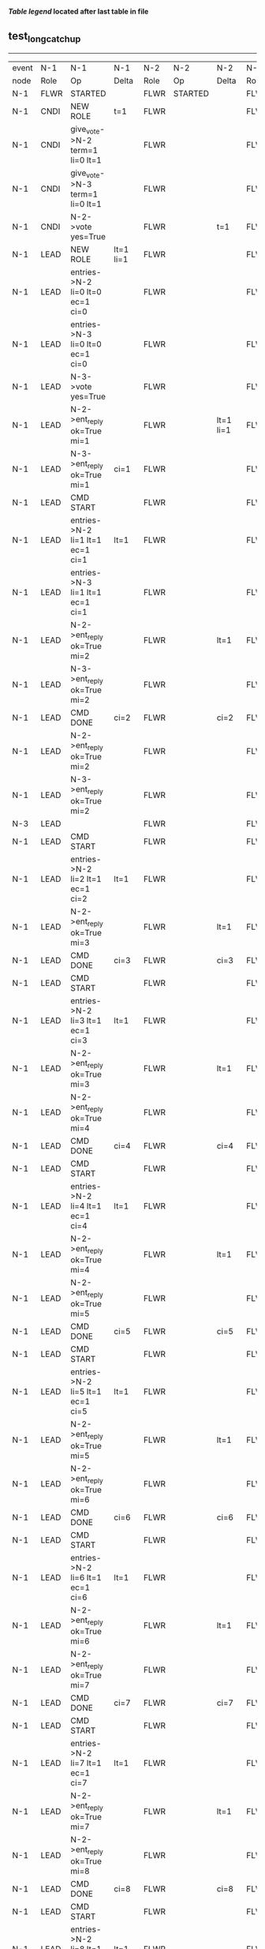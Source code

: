 
 *[[condensed Trace Table Legend][Table legend]] located after last table in file*

** test_long_catchup
-----------------------------------------------------------------------------------------------------------------------------------
| event | N-1   | N-1                                 | N-1       | N-2   | N-2      | N-2       | N-3   | N-3       | N-3        |
| node  | Role  | Op                                  | Delta     | Role  | Op       | Delta     | Role  | Op        | Delta      |
|  N-1  | FLWR  | STARTED                             |           | FLWR  | STARTED  |           | FLWR  | STARTED   |            |
|  N-1  | CNDI  | NEW ROLE                            | t=1       | FLWR  |          |           | FLWR  |           |            |
|  N-1  | CNDI  | give_vote->N-2 term=1 li=0 lt=1     |           | FLWR  |          |           | FLWR  |           |            |
|  N-1  | CNDI  | give_vote->N-3 term=1 li=0 lt=1     |           | FLWR  |          |           | FLWR  |           |            |
|  N-1  | CNDI  | N-2->vote  yes=True                 |           | FLWR  |          | t=1       | FLWR  |           | t=1        |
|  N-1  | LEAD  | NEW ROLE                            | lt=1 li=1 | FLWR  |          |           | FLWR  |           |            |
|  N-1  | LEAD  | entries->N-2 li=0 lt=0 ec=1 ci=0    |           | FLWR  |          |           | FLWR  |           |            |
|  N-1  | LEAD  | entries->N-3 li=0 lt=0 ec=1 ci=0    |           | FLWR  |          |           | FLWR  |           |            |
|  N-1  | LEAD  | N-3->vote  yes=True                 |           | FLWR  |          |           | FLWR  |           |            |
|  N-1  | LEAD  | N-2->ent_reply  ok=True mi=1        |           | FLWR  |          | lt=1 li=1 | FLWR  |           | lt=1 li=1  |
|  N-1  | LEAD  | N-3->ent_reply  ok=True mi=1        | ci=1      | FLWR  |          |           | FLWR  |           |            |
|  N-1  | LEAD  | CMD START                           |           | FLWR  |          |           | FLWR  |           |            |
|  N-1  | LEAD  | entries->N-2 li=1 lt=1 ec=1 ci=1    | lt=1      | FLWR  |          |           | FLWR  |           |            |
|  N-1  | LEAD  | entries->N-3 li=1 lt=1 ec=1 ci=1    |           | FLWR  |          |           | FLWR  |           |            |
|  N-1  | LEAD  | N-2->ent_reply  ok=True mi=2        |           | FLWR  |          | lt=1      | FLWR  |           | lt=1       |
|  N-1  | LEAD  | N-3->ent_reply  ok=True mi=2        |           | FLWR  |          |           | FLWR  |           |            |
|  N-1  | LEAD  | CMD DONE                            | ci=2      | FLWR  |          | ci=2      | FLWR  |           | ci=2       |
|  N-1  | LEAD  | N-2->ent_reply  ok=True mi=2        |           | FLWR  |          |           | FLWR  |           |            |
|  N-1  | LEAD  | N-3->ent_reply  ok=True mi=2        |           | FLWR  |          |           | FLWR  |           |            |
|  N-3  | LEAD  |                                     |           | FLWR  |          |           | FLWR  | NETSPLIT  | n=2        |
|  N-1  | LEAD  | CMD START                           |           | FLWR  |          |           | FLWR  |           | n=2        |
|  N-1  | LEAD  | entries->N-2 li=2 lt=1 ec=1 ci=2    | lt=1      | FLWR  |          |           | FLWR  |           | n=2        |
|  N-1  | LEAD  | N-2->ent_reply  ok=True mi=3        |           | FLWR  |          | lt=1      | FLWR  |           | n=2        |
|  N-1  | LEAD  | CMD DONE                            | ci=3      | FLWR  |          | ci=3      | FLWR  |           | n=2        |
|  N-1  | LEAD  | CMD START                           |           | FLWR  |          |           | FLWR  |           | n=2        |
|  N-1  | LEAD  | entries->N-2 li=3 lt=1 ec=1 ci=3    | lt=1      | FLWR  |          |           | FLWR  |           | n=2        |
|  N-1  | LEAD  | N-2->ent_reply  ok=True mi=3        |           | FLWR  |          | lt=1      | FLWR  |           | n=2        |
|  N-1  | LEAD  | N-2->ent_reply  ok=True mi=4        |           | FLWR  |          |           | FLWR  |           | n=2        |
|  N-1  | LEAD  | CMD DONE                            | ci=4      | FLWR  |          | ci=4      | FLWR  |           | n=2        |
|  N-1  | LEAD  | CMD START                           |           | FLWR  |          |           | FLWR  |           | n=2        |
|  N-1  | LEAD  | entries->N-2 li=4 lt=1 ec=1 ci=4    | lt=1      | FLWR  |          |           | FLWR  |           | n=2        |
|  N-1  | LEAD  | N-2->ent_reply  ok=True mi=4        |           | FLWR  |          | lt=1      | FLWR  |           | n=2        |
|  N-1  | LEAD  | N-2->ent_reply  ok=True mi=5        |           | FLWR  |          |           | FLWR  |           | n=2        |
|  N-1  | LEAD  | CMD DONE                            | ci=5      | FLWR  |          | ci=5      | FLWR  |           | n=2        |
|  N-1  | LEAD  | CMD START                           |           | FLWR  |          |           | FLWR  |           | n=2        |
|  N-1  | LEAD  | entries->N-2 li=5 lt=1 ec=1 ci=5    | lt=1      | FLWR  |          |           | FLWR  |           | n=2        |
|  N-1  | LEAD  | N-2->ent_reply  ok=True mi=5        |           | FLWR  |          | lt=1      | FLWR  |           | n=2        |
|  N-1  | LEAD  | N-2->ent_reply  ok=True mi=6        |           | FLWR  |          |           | FLWR  |           | n=2        |
|  N-1  | LEAD  | CMD DONE                            | ci=6      | FLWR  |          | ci=6      | FLWR  |           | n=2        |
|  N-1  | LEAD  | CMD START                           |           | FLWR  |          |           | FLWR  |           | n=2        |
|  N-1  | LEAD  | entries->N-2 li=6 lt=1 ec=1 ci=6    | lt=1      | FLWR  |          |           | FLWR  |           | n=2        |
|  N-1  | LEAD  | N-2->ent_reply  ok=True mi=6        |           | FLWR  |          | lt=1      | FLWR  |           | n=2        |
|  N-1  | LEAD  | N-2->ent_reply  ok=True mi=7        |           | FLWR  |          |           | FLWR  |           | n=2        |
|  N-1  | LEAD  | CMD DONE                            | ci=7      | FLWR  |          | ci=7      | FLWR  |           | n=2        |
|  N-1  | LEAD  | CMD START                           |           | FLWR  |          |           | FLWR  |           | n=2        |
|  N-1  | LEAD  | entries->N-2 li=7 lt=1 ec=1 ci=7    | lt=1      | FLWR  |          |           | FLWR  |           | n=2        |
|  N-1  | LEAD  | N-2->ent_reply  ok=True mi=7        |           | FLWR  |          | lt=1      | FLWR  |           | n=2        |
|  N-1  | LEAD  | N-2->ent_reply  ok=True mi=8        |           | FLWR  |          |           | FLWR  |           | n=2        |
|  N-1  | LEAD  | CMD DONE                            | ci=8      | FLWR  |          | ci=8      | FLWR  |           | n=2        |
|  N-1  | LEAD  | CMD START                           |           | FLWR  |          |           | FLWR  |           | n=2        |
|  N-1  | LEAD  | entries->N-2 li=8 lt=1 ec=1 ci=8    | lt=1      | FLWR  |          |           | FLWR  |           | n=2        |
|  N-1  | LEAD  | N-2->ent_reply  ok=True mi=8        |           | FLWR  |          | lt=1      | FLWR  |           | n=2        |
|  N-1  | LEAD  | N-2->ent_reply  ok=True mi=9        |           | FLWR  |          |           | FLWR  |           | n=2        |
|  N-1  | LEAD  | CMD DONE                            | ci=9      | FLWR  |          | ci=9      | FLWR  |           | n=2        |
|  N-1  | LEAD  | CMD START                           |           | FLWR  |          |           | FLWR  |           | n=2        |
|  N-1  | LEAD  | entries->N-2 li=9 lt=1 ec=1 ci=9    | lt=1      | FLWR  |          |           | FLWR  |           | n=2        |
|  N-1  | LEAD  | N-2->ent_reply  ok=True mi=9        |           | FLWR  |          | lt=1      | FLWR  |           | n=2        |
|  N-1  | LEAD  | N-2->ent_reply  ok=True mi=10       |           | FLWR  |          |           | FLWR  |           | n=2        |
|  N-1  | LEAD  | CMD DONE                            | ci=10     | FLWR  |          | ci=10     | FLWR  |           | n=2        |
|  N-1  | LEAD  | CMD START                           |           | FLWR  |          |           | FLWR  |           | n=2        |
|  N-1  | LEAD  | entries->N-2 li=10 lt=1 ec=1 ci=10  | lt=1      | FLWR  |          |           | FLWR  |           | n=2        |
|  N-1  | LEAD  | N-2->ent_reply  ok=True mi=10       |           | FLWR  |          | lt=1      | FLWR  |           | n=2        |
|  N-1  | LEAD  | N-2->ent_reply  ok=True mi=11       |           | FLWR  |          |           | FLWR  |           | n=2        |
|  N-1  | LEAD  | CMD DONE                            | ci=11     | FLWR  |          | ci=11     | FLWR  |           | n=2        |
|  N-1  | LEAD  | CMD START                           |           | FLWR  |          |           | FLWR  |           | n=2        |
|  N-1  | LEAD  | entries->N-2 li=11 lt=1 ec=1 ci=11  | lt=1      | FLWR  |          |           | FLWR  |           | n=2        |
|  N-1  | LEAD  | N-2->ent_reply  ok=True mi=11       |           | FLWR  |          | lt=1      | FLWR  |           | n=2        |
|  N-1  | LEAD  | N-2->ent_reply  ok=True mi=12       |           | FLWR  |          |           | FLWR  |           | n=2        |
|  N-1  | LEAD  | CMD DONE                            | ci=12     | FLWR  |          | ci=12     | FLWR  |           | n=2        |
|  N-1  | LEAD  | CMD START                           |           | FLWR  |          |           | FLWR  |           | n=2        |
|  N-1  | LEAD  | entries->N-2 li=12 lt=1 ec=1 ci=12  | lt=1      | FLWR  |          |           | FLWR  |           | n=2        |
|  N-1  | LEAD  | N-2->ent_reply  ok=True mi=12       |           | FLWR  |          | lt=1      | FLWR  |           | n=2        |
|  N-1  | LEAD  | N-2->ent_reply  ok=True mi=13       |           | FLWR  |          |           | FLWR  |           | n=2        |
|  N-1  | LEAD  | CMD DONE                            | ci=13     | FLWR  |          | ci=13     | FLWR  |           | n=2        |
|  N-1  | LEAD  | CMD START                           |           | FLWR  |          |           | FLWR  |           | n=2        |
|  N-1  | LEAD  | entries->N-2 li=13 lt=1 ec=1 ci=13  | lt=1      | FLWR  |          |           | FLWR  |           | n=2        |
|  N-1  | LEAD  | N-2->ent_reply  ok=True mi=13       |           | FLWR  |          | lt=1      | FLWR  |           | n=2        |
|  N-1  | LEAD  | N-2->ent_reply  ok=True mi=14       |           | FLWR  |          |           | FLWR  |           | n=2        |
|  N-1  | LEAD  | CMD DONE                            | ci=14     | FLWR  |          | ci=14     | FLWR  |           | n=2        |
|  N-1  | LEAD  | CMD START                           |           | FLWR  |          |           | FLWR  |           | n=2        |
|  N-1  | LEAD  | entries->N-2 li=14 lt=1 ec=1 ci=14  | lt=1      | FLWR  |          |           | FLWR  |           | n=2        |
|  N-1  | LEAD  | N-2->ent_reply  ok=True mi=14       |           | FLWR  |          | lt=1      | FLWR  |           | n=2        |
|  N-1  | LEAD  | N-2->ent_reply  ok=True mi=15       |           | FLWR  |          |           | FLWR  |           | n=2        |
|  N-1  | LEAD  | CMD DONE                            | ci=15     | FLWR  |          | ci=15     | FLWR  |           | n=2        |
|  N-1  | LEAD  | CMD START                           |           | FLWR  |          |           | FLWR  |           | n=2        |
|  N-1  | LEAD  | entries->N-2 li=15 lt=1 ec=1 ci=15  | lt=1      | FLWR  |          |           | FLWR  |           | n=2        |
|  N-1  | LEAD  | N-2->ent_reply  ok=True mi=15       |           | FLWR  |          | lt=1      | FLWR  |           | n=2        |
|  N-1  | LEAD  | N-2->ent_reply  ok=True mi=16       |           | FLWR  |          |           | FLWR  |           | n=2        |
|  N-1  | LEAD  | CMD DONE                            | ci=16     | FLWR  |          | ci=16     | FLWR  |           | n=2        |
|  N-1  | LEAD  | CMD START                           |           | FLWR  |          |           | FLWR  |           | n=2        |
|  N-1  | LEAD  | entries->N-2 li=16 lt=1 ec=1 ci=16  | lt=1      | FLWR  |          |           | FLWR  |           | n=2        |
|  N-1  | LEAD  | N-2->ent_reply  ok=True mi=16       |           | FLWR  |          | lt=1      | FLWR  |           | n=2        |
|  N-1  | LEAD  | N-2->ent_reply  ok=True mi=17       |           | FLWR  |          |           | FLWR  |           | n=2        |
|  N-1  | LEAD  | CMD DONE                            | ci=17     | FLWR  |          | ci=17     | FLWR  |           | n=2        |
|  N-1  | LEAD  | CMD START                           |           | FLWR  |          |           | FLWR  |           | n=2        |
|  N-1  | LEAD  | entries->N-2 li=17 lt=1 ec=1 ci=17  | lt=1      | FLWR  |          |           | FLWR  |           | n=2        |
|  N-1  | LEAD  | N-2->ent_reply  ok=True mi=17       |           | FLWR  |          | lt=1      | FLWR  |           | n=2        |
|  N-1  | LEAD  | N-2->ent_reply  ok=True mi=18       |           | FLWR  |          |           | FLWR  |           | n=2        |
|  N-1  | LEAD  | CMD DONE                            | ci=18     | FLWR  |          | ci=18     | FLWR  |           | n=2        |
|  N-1  | LEAD  | CMD START                           |           | FLWR  |          |           | FLWR  |           | n=2        |
|  N-1  | LEAD  | entries->N-2 li=18 lt=1 ec=1 ci=18  | lt=1      | FLWR  |          |           | FLWR  |           | n=2        |
|  N-1  | LEAD  | N-2->ent_reply  ok=True mi=18       |           | FLWR  |          | lt=1      | FLWR  |           | n=2        |
|  N-1  | LEAD  | N-2->ent_reply  ok=True mi=19       |           | FLWR  |          |           | FLWR  |           | n=2        |
|  N-1  | LEAD  | CMD DONE                            | ci=19     | FLWR  |          | ci=19     | FLWR  |           | n=2        |
|  N-1  | LEAD  | CMD START                           |           | FLWR  |          |           | FLWR  |           | n=2        |
|  N-1  | LEAD  | entries->N-2 li=19 lt=1 ec=1 ci=19  | lt=1      | FLWR  |          |           | FLWR  |           | n=2        |
|  N-1  | LEAD  | N-2->ent_reply  ok=True mi=19       |           | FLWR  |          | lt=1      | FLWR  |           | n=2        |
|  N-1  | LEAD  | N-2->ent_reply  ok=True mi=20       |           | FLWR  |          |           | FLWR  |           | n=2        |
|  N-1  | LEAD  | CMD DONE                            | ci=20     | FLWR  |          | ci=20     | FLWR  |           | n=2        |
|  N-1  | LEAD  | CMD START                           |           | FLWR  |          |           | FLWR  |           | n=2        |
|  N-1  | LEAD  | entries->N-2 li=20 lt=1 ec=1 ci=20  | lt=1      | FLWR  |          |           | FLWR  |           | n=2        |
|  N-1  | LEAD  | N-2->ent_reply  ok=True mi=20       |           | FLWR  |          | lt=1      | FLWR  |           | n=2        |
|  N-1  | LEAD  | N-2->ent_reply  ok=True mi=21       |           | FLWR  |          |           | FLWR  |           | n=2        |
|  N-1  | LEAD  | CMD DONE                            | ci=21     | FLWR  |          | ci=21     | FLWR  |           | n=2        |
|  N-1  | LEAD  | CMD START                           |           | FLWR  |          |           | FLWR  |           | n=2        |
|  N-1  | LEAD  | entries->N-2 li=21 lt=1 ec=1 ci=21  | lt=1      | FLWR  |          |           | FLWR  |           | n=2        |
|  N-1  | LEAD  | N-2->ent_reply  ok=True mi=21       |           | FLWR  |          | lt=1      | FLWR  |           | n=2        |
|  N-1  | LEAD  | N-2->ent_reply  ok=True mi=22       |           | FLWR  |          |           | FLWR  |           | n=2        |
|  N-1  | LEAD  | CMD DONE                            | ci=22     | FLWR  |          | ci=22     | FLWR  |           | n=2        |
|  N-1  | LEAD  | CMD START                           |           | FLWR  |          |           | FLWR  |           | n=2        |
|  N-1  | LEAD  | entries->N-2 li=22 lt=1 ec=1 ci=22  | lt=1      | FLWR  |          |           | FLWR  |           | n=2        |
|  N-1  | LEAD  | N-2->ent_reply  ok=True mi=22       |           | FLWR  |          | lt=1      | FLWR  |           | n=2        |
|  N-1  | LEAD  | N-2->ent_reply  ok=True mi=23       |           | FLWR  |          |           | FLWR  |           | n=2        |
|  N-1  | LEAD  | CMD DONE                            | ci=23     | FLWR  |          | ci=23     | FLWR  |           | n=2        |
|  N-1  | LEAD  | CMD START                           |           | FLWR  |          |           | FLWR  |           | n=2        |
|  N-1  | LEAD  | entries->N-2 li=23 lt=1 ec=1 ci=23  | lt=1      | FLWR  |          |           | FLWR  |           | n=2        |
|  N-1  | LEAD  | N-2->ent_reply  ok=True mi=23       |           | FLWR  |          | lt=1      | FLWR  |           | n=2        |
|  N-1  | LEAD  | N-2->ent_reply  ok=True mi=24       |           | FLWR  |          |           | FLWR  |           | n=2        |
|  N-1  | LEAD  | CMD DONE                            | ci=24     | FLWR  |          | ci=24     | FLWR  |           | n=2        |
|  N-1  | LEAD  | CMD START                           |           | FLWR  |          |           | FLWR  |           | n=2        |
|  N-1  | LEAD  | entries->N-2 li=24 lt=1 ec=1 ci=24  | lt=1      | FLWR  |          |           | FLWR  |           | n=2        |
|  N-1  | LEAD  | N-2->ent_reply  ok=True mi=24       |           | FLWR  |          | lt=1      | FLWR  |           | n=2        |
|  N-1  | LEAD  | N-2->ent_reply  ok=True mi=25       |           | FLWR  |          |           | FLWR  |           | n=2        |
|  N-1  | LEAD  | CMD DONE                            | ci=25     | FLWR  |          | ci=25     | FLWR  |           | n=2        |
|  N-1  | LEAD  | CMD START                           |           | FLWR  |          |           | FLWR  |           | n=2        |
|  N-1  | LEAD  | entries->N-2 li=25 lt=1 ec=1 ci=25  | lt=1      | FLWR  |          |           | FLWR  |           | n=2        |
|  N-1  | LEAD  | N-2->ent_reply  ok=True mi=25       |           | FLWR  |          | lt=1      | FLWR  |           | n=2        |
|  N-1  | LEAD  | N-2->ent_reply  ok=True mi=26       |           | FLWR  |          |           | FLWR  |           | n=2        |
|  N-1  | LEAD  | CMD DONE                            | ci=26     | FLWR  |          | ci=26     | FLWR  |           | n=2        |
|  N-1  | LEAD  | CMD START                           |           | FLWR  |          |           | FLWR  |           | n=2        |
|  N-1  | LEAD  | entries->N-2 li=26 lt=1 ec=1 ci=26  | lt=1      | FLWR  |          |           | FLWR  |           | n=2        |
|  N-1  | LEAD  | N-2->ent_reply  ok=True mi=26       |           | FLWR  |          | lt=1      | FLWR  |           | n=2        |
|  N-1  | LEAD  | N-2->ent_reply  ok=True mi=27       |           | FLWR  |          |           | FLWR  |           | n=2        |
|  N-1  | LEAD  | CMD DONE                            | ci=27     | FLWR  |          | ci=27     | FLWR  |           | n=2        |
|  N-1  | LEAD  | CMD START                           |           | FLWR  |          |           | FLWR  |           | n=2        |
|  N-1  | LEAD  | entries->N-2 li=27 lt=1 ec=1 ci=27  | lt=1      | FLWR  |          |           | FLWR  |           | n=2        |
|  N-1  | LEAD  | N-2->ent_reply  ok=True mi=27       |           | FLWR  |          | lt=1      | FLWR  |           | n=2        |
|  N-1  | LEAD  | N-2->ent_reply  ok=True mi=28       |           | FLWR  |          |           | FLWR  |           | n=2        |
|  N-1  | LEAD  | CMD DONE                            | ci=28     | FLWR  |          | ci=28     | FLWR  |           | n=2        |
|  N-1  | LEAD  | CMD START                           |           | FLWR  |          |           | FLWR  |           | n=2        |
|  N-1  | LEAD  | entries->N-2 li=28 lt=1 ec=1 ci=28  | lt=1      | FLWR  |          |           | FLWR  |           | n=2        |
|  N-1  | LEAD  | N-2->ent_reply  ok=True mi=28       |           | FLWR  |          | lt=1      | FLWR  |           | n=2        |
|  N-1  | LEAD  | N-2->ent_reply  ok=True mi=29       |           | FLWR  |          |           | FLWR  |           | n=2        |
|  N-1  | LEAD  | CMD DONE                            | ci=29     | FLWR  |          | ci=29     | FLWR  |           | n=2        |
|  N-1  | LEAD  | CMD START                           |           | FLWR  |          |           | FLWR  |           | n=2        |
|  N-1  | LEAD  | entries->N-2 li=29 lt=1 ec=1 ci=29  | lt=1      | FLWR  |          |           | FLWR  |           | n=2        |
|  N-1  | LEAD  | N-2->ent_reply  ok=True mi=29       |           | FLWR  |          | lt=1      | FLWR  |           | n=2        |
|  N-1  | LEAD  | N-2->ent_reply  ok=True mi=30       |           | FLWR  |          |           | FLWR  |           | n=2        |
|  N-1  | LEAD  | CMD DONE                            | ci=30     | FLWR  |          | ci=30     | FLWR  |           | n=2        |
|  N-1  | LEAD  | CMD START                           |           | FLWR  |          |           | FLWR  |           | n=2        |
|  N-1  | LEAD  | entries->N-2 li=30 lt=1 ec=1 ci=30  | lt=1      | FLWR  |          |           | FLWR  |           | n=2        |
|  N-1  | LEAD  | N-2->ent_reply  ok=True mi=30       |           | FLWR  |          | lt=1      | FLWR  |           | n=2        |
|  N-1  | LEAD  | N-2->ent_reply  ok=True mi=31       |           | FLWR  |          |           | FLWR  |           | n=2        |
|  N-1  | LEAD  | CMD DONE                            | ci=31     | FLWR  |          | ci=31     | FLWR  |           | n=2        |
|  N-1  | LEAD  | CMD START                           |           | FLWR  |          |           | FLWR  |           | n=2        |
|  N-1  | LEAD  | entries->N-2 li=31 lt=1 ec=1 ci=31  | lt=1      | FLWR  |          |           | FLWR  |           | n=2        |
|  N-1  | LEAD  | N-2->ent_reply  ok=True mi=31       |           | FLWR  |          | lt=1      | FLWR  |           | n=2        |
|  N-1  | LEAD  | N-2->ent_reply  ok=True mi=32       |           | FLWR  |          |           | FLWR  |           | n=2        |
|  N-1  | LEAD  | CMD DONE                            | ci=32     | FLWR  |          | ci=32     | FLWR  |           | n=2        |
|  N-1  | LEAD  | CMD START                           |           | FLWR  |          |           | FLWR  |           | n=2        |
|  N-1  | LEAD  | entries->N-2 li=32 lt=1 ec=1 ci=32  | lt=1      | FLWR  |          |           | FLWR  |           | n=2        |
|  N-1  | LEAD  | N-2->ent_reply  ok=True mi=32       |           | FLWR  |          | lt=1      | FLWR  |           | n=2        |
|  N-1  | LEAD  | N-2->ent_reply  ok=True mi=33       |           | FLWR  |          |           | FLWR  |           | n=2        |
|  N-1  | LEAD  | CMD DONE                            | ci=33     | FLWR  |          | ci=33     | FLWR  |           | n=2        |
|  N-1  | LEAD  | CMD START                           |           | FLWR  |          |           | FLWR  |           | n=2        |
|  N-1  | LEAD  | entries->N-2 li=33 lt=1 ec=1 ci=33  | lt=1      | FLWR  |          |           | FLWR  |           | n=2        |
|  N-1  | LEAD  | N-2->ent_reply  ok=True mi=33       |           | FLWR  |          | lt=1      | FLWR  |           | n=2        |
|  N-1  | LEAD  | N-2->ent_reply  ok=True mi=34       |           | FLWR  |          |           | FLWR  |           | n=2        |
|  N-1  | LEAD  | CMD DONE                            | ci=34     | FLWR  |          | ci=34     | FLWR  |           | n=2        |
|  N-1  | LEAD  | CMD START                           |           | FLWR  |          |           | FLWR  |           | n=2        |
|  N-1  | LEAD  | entries->N-2 li=34 lt=1 ec=1 ci=34  | lt=1      | FLWR  |          |           | FLWR  |           | n=2        |
|  N-1  | LEAD  | N-2->ent_reply  ok=True mi=34       |           | FLWR  |          | lt=1      | FLWR  |           | n=2        |
|  N-1  | LEAD  | N-2->ent_reply  ok=True mi=35       |           | FLWR  |          |           | FLWR  |           | n=2        |
|  N-1  | LEAD  | CMD DONE                            | ci=35     | FLWR  |          | ci=35     | FLWR  |           | n=2        |
|  N-1  | LEAD  | CMD START                           |           | FLWR  |          |           | FLWR  |           | n=2        |
|  N-1  | LEAD  | entries->N-2 li=35 lt=1 ec=1 ci=35  | lt=1      | FLWR  |          |           | FLWR  |           | n=2        |
|  N-1  | LEAD  | N-2->ent_reply  ok=True mi=35       |           | FLWR  |          | lt=1      | FLWR  |           | n=2        |
|  N-1  | LEAD  | N-2->ent_reply  ok=True mi=36       |           | FLWR  |          |           | FLWR  |           | n=2        |
|  N-1  | LEAD  | CMD DONE                            | ci=36     | FLWR  |          | ci=36     | FLWR  |           | n=2        |
|  N-1  | LEAD  | CMD START                           |           | FLWR  |          |           | FLWR  |           | n=2        |
|  N-1  | LEAD  | entries->N-2 li=36 lt=1 ec=1 ci=36  | lt=1      | FLWR  |          |           | FLWR  |           | n=2        |
|  N-1  | LEAD  | N-2->ent_reply  ok=True mi=36       |           | FLWR  |          | lt=1      | FLWR  |           | n=2        |
|  N-1  | LEAD  | N-2->ent_reply  ok=True mi=37       |           | FLWR  |          |           | FLWR  |           | n=2        |
|  N-1  | LEAD  | CMD DONE                            | ci=37     | FLWR  |          | ci=37     | FLWR  |           | n=2        |
|  N-1  | LEAD  | CMD START                           |           | FLWR  |          |           | FLWR  |           | n=2        |
|  N-1  | LEAD  | entries->N-2 li=37 lt=1 ec=1 ci=37  | lt=1      | FLWR  |          |           | FLWR  |           | n=2        |
|  N-1  | LEAD  | N-2->ent_reply  ok=True mi=37       |           | FLWR  |          | lt=1      | FLWR  |           | n=2        |
|  N-1  | LEAD  | N-2->ent_reply  ok=True mi=38       |           | FLWR  |          |           | FLWR  |           | n=2        |
|  N-1  | LEAD  | CMD DONE                            | ci=38     | FLWR  |          | ci=38     | FLWR  |           | n=2        |
|  N-1  | LEAD  | CMD START                           |           | FLWR  |          |           | FLWR  |           | n=2        |
|  N-1  | LEAD  | entries->N-2 li=38 lt=1 ec=1 ci=38  | lt=1      | FLWR  |          |           | FLWR  |           | n=2        |
|  N-1  | LEAD  | N-2->ent_reply  ok=True mi=38       |           | FLWR  |          | lt=1      | FLWR  |           | n=2        |
|  N-1  | LEAD  | N-2->ent_reply  ok=True mi=39       |           | FLWR  |          |           | FLWR  |           | n=2        |
|  N-1  | LEAD  | CMD DONE                            | ci=39     | FLWR  |          | ci=39     | FLWR  |           | n=2        |
|  N-1  | LEAD  | CMD START                           |           | FLWR  |          |           | FLWR  |           | n=2        |
|  N-1  | LEAD  | entries->N-2 li=39 lt=1 ec=1 ci=39  | lt=1      | FLWR  |          |           | FLWR  |           | n=2        |
|  N-1  | LEAD  | N-2->ent_reply  ok=True mi=39       |           | FLWR  |          | lt=1      | FLWR  |           | n=2        |
|  N-1  | LEAD  | N-2->ent_reply  ok=True mi=40       |           | FLWR  |          |           | FLWR  |           | n=2        |
|  N-1  | LEAD  | CMD DONE                            | ci=40     | FLWR  |          | ci=40     | FLWR  |           | n=2        |
|  N-1  | LEAD  | CMD START                           |           | FLWR  |          |           | FLWR  |           | n=2        |
|  N-1  | LEAD  | entries->N-2 li=40 lt=1 ec=1 ci=40  | lt=1      | FLWR  |          |           | FLWR  |           | n=2        |
|  N-1  | LEAD  | N-2->ent_reply  ok=True mi=40       |           | FLWR  |          | lt=1      | FLWR  |           | n=2        |
|  N-1  | LEAD  | N-2->ent_reply  ok=True mi=41       |           | FLWR  |          |           | FLWR  |           | n=2        |
|  N-1  | LEAD  | CMD DONE                            | ci=41     | FLWR  |          | ci=41     | FLWR  |           | n=2        |
|  N-1  | LEAD  | CMD START                           |           | FLWR  |          |           | FLWR  |           | n=2        |
|  N-1  | LEAD  | entries->N-2 li=41 lt=1 ec=1 ci=41  | lt=1      | FLWR  |          |           | FLWR  |           | n=2        |
|  N-1  | LEAD  | N-2->ent_reply  ok=True mi=41       |           | FLWR  |          | lt=1      | FLWR  |           | n=2        |
|  N-1  | LEAD  | N-2->ent_reply  ok=True mi=42       |           | FLWR  |          |           | FLWR  |           | n=2        |
|  N-1  | LEAD  | CMD DONE                            | ci=42     | FLWR  |          | ci=42     | FLWR  |           | n=2        |
|  N-1  | LEAD  | CMD START                           |           | FLWR  |          |           | FLWR  |           | n=2        |
|  N-1  | LEAD  | entries->N-2 li=42 lt=1 ec=1 ci=42  | lt=1      | FLWR  |          |           | FLWR  |           | n=2        |
|  N-1  | LEAD  | N-2->ent_reply  ok=True mi=42       |           | FLWR  |          | lt=1      | FLWR  |           | n=2        |
|  N-1  | LEAD  | N-2->ent_reply  ok=True mi=43       |           | FLWR  |          |           | FLWR  |           | n=2        |
|  N-1  | LEAD  | CMD DONE                            | ci=43     | FLWR  |          | ci=43     | FLWR  |           | n=2        |
|  N-1  | LEAD  | CMD START                           |           | FLWR  |          |           | FLWR  |           | n=2        |
|  N-1  | LEAD  | entries->N-2 li=43 lt=1 ec=1 ci=43  | lt=1      | FLWR  |          |           | FLWR  |           | n=2        |
|  N-1  | LEAD  | N-2->ent_reply  ok=True mi=43       |           | FLWR  |          | lt=1      | FLWR  |           | n=2        |
|  N-1  | LEAD  | N-2->ent_reply  ok=True mi=44       |           | FLWR  |          |           | FLWR  |           | n=2        |
|  N-1  | LEAD  | CMD DONE                            | ci=44     | FLWR  |          | ci=44     | FLWR  |           | n=2        |
|  N-1  | LEAD  | CMD START                           |           | FLWR  |          |           | FLWR  |           | n=2        |
|  N-1  | LEAD  | entries->N-2 li=44 lt=1 ec=1 ci=44  | lt=1      | FLWR  |          |           | FLWR  |           | n=2        |
|  N-1  | LEAD  | N-2->ent_reply  ok=True mi=44       |           | FLWR  |          | lt=1      | FLWR  |           | n=2        |
|  N-1  | LEAD  | N-2->ent_reply  ok=True mi=45       |           | FLWR  |          |           | FLWR  |           | n=2        |
|  N-1  | LEAD  | CMD DONE                            | ci=45     | FLWR  |          | ci=45     | FLWR  |           | n=2        |
|  N-1  | LEAD  | CMD START                           |           | FLWR  |          |           | FLWR  |           | n=2        |
|  N-1  | LEAD  | entries->N-2 li=45 lt=1 ec=1 ci=45  | lt=1      | FLWR  |          |           | FLWR  |           | n=2        |
|  N-1  | LEAD  | N-2->ent_reply  ok=True mi=45       |           | FLWR  |          | lt=1      | FLWR  |           | n=2        |
|  N-1  | LEAD  | N-2->ent_reply  ok=True mi=46       |           | FLWR  |          |           | FLWR  |           | n=2        |
|  N-1  | LEAD  | CMD DONE                            | ci=46     | FLWR  |          | ci=46     | FLWR  |           | n=2        |
|  N-1  | LEAD  | CMD START                           |           | FLWR  |          |           | FLWR  |           | n=2        |
|  N-1  | LEAD  | entries->N-2 li=46 lt=1 ec=1 ci=46  | lt=1      | FLWR  |          |           | FLWR  |           | n=2        |
|  N-1  | LEAD  | N-2->ent_reply  ok=True mi=46       |           | FLWR  |          | lt=1      | FLWR  |           | n=2        |
|  N-1  | LEAD  | N-2->ent_reply  ok=True mi=47       |           | FLWR  |          |           | FLWR  |           | n=2        |
|  N-1  | LEAD  | CMD DONE                            | ci=47     | FLWR  |          | ci=47     | FLWR  |           | n=2        |
|  N-1  | LEAD  | CMD START                           |           | FLWR  |          |           | FLWR  |           | n=2        |
|  N-1  | LEAD  | entries->N-2 li=47 lt=1 ec=1 ci=47  | lt=1      | FLWR  |          |           | FLWR  |           | n=2        |
|  N-1  | LEAD  | N-2->ent_reply  ok=True mi=47       |           | FLWR  |          | lt=1      | FLWR  |           | n=2        |
|  N-1  | LEAD  | N-2->ent_reply  ok=True mi=48       |           | FLWR  |          |           | FLWR  |           | n=2        |
|  N-1  | LEAD  | CMD DONE                            | ci=48     | FLWR  |          | ci=48     | FLWR  |           | n=2        |
|  N-1  | LEAD  | CMD START                           |           | FLWR  |          |           | FLWR  |           | n=2        |
|  N-1  | LEAD  | entries->N-2 li=48 lt=1 ec=1 ci=48  | lt=1      | FLWR  |          |           | FLWR  |           | n=2        |
|  N-1  | LEAD  | N-2->ent_reply  ok=True mi=48       |           | FLWR  |          | lt=1      | FLWR  |           | n=2        |
|  N-1  | LEAD  | N-2->ent_reply  ok=True mi=49       |           | FLWR  |          |           | FLWR  |           | n=2        |
|  N-1  | LEAD  | CMD DONE                            | ci=49     | FLWR  |          | ci=49     | FLWR  |           | n=2        |
|  N-1  | LEAD  | CMD START                           |           | FLWR  |          |           | FLWR  |           | n=2        |
|  N-1  | LEAD  | entries->N-2 li=49 lt=1 ec=1 ci=49  | lt=1      | FLWR  |          |           | FLWR  |           | n=2        |
|  N-1  | LEAD  | N-2->ent_reply  ok=True mi=49       |           | FLWR  |          | lt=1      | FLWR  |           | n=2        |
|  N-1  | LEAD  | N-2->ent_reply  ok=True mi=50       |           | FLWR  |          |           | FLWR  |           | n=2        |
|  N-1  | LEAD  | CMD DONE                            | ci=50     | FLWR  |          | ci=50     | FLWR  |           | n=2        |
|  N-1  | LEAD  | CMD START                           |           | FLWR  |          |           | FLWR  |           | n=2        |
|  N-1  | LEAD  | entries->N-2 li=50 lt=1 ec=1 ci=50  | lt=1      | FLWR  |          |           | FLWR  |           | n=2        |
|  N-1  | LEAD  | N-2->ent_reply  ok=True mi=50       |           | FLWR  |          | lt=1      | FLWR  |           | n=2        |
|  N-1  | LEAD  | N-2->ent_reply  ok=True mi=51       |           | FLWR  |          |           | FLWR  |           | n=2        |
|  N-1  | LEAD  | CMD DONE                            | ci=51     | FLWR  |          | ci=51     | FLWR  |           | n=2        |
|  N-1  | LEAD  | CMD START                           |           | FLWR  |          |           | FLWR  |           | n=2        |
|  N-1  | LEAD  | entries->N-2 li=51 lt=1 ec=1 ci=51  | lt=1      | FLWR  |          |           | FLWR  |           | n=2        |
|  N-1  | LEAD  | N-2->ent_reply  ok=True mi=51       |           | FLWR  |          | lt=1      | FLWR  |           | n=2        |
|  N-1  | LEAD  | N-2->ent_reply  ok=True mi=52       |           | FLWR  |          |           | FLWR  |           | n=2        |
|  N-1  | LEAD  | CMD DONE                            | ci=52     | FLWR  |          | ci=52     | FLWR  |           | n=2        |
|  N-1  | LEAD  | N-2->ent_reply  ok=True mi=52       |           | FLWR  |          |           | FLWR  |           | n=2        |
|  N-3  | LEAD  |                                     |           | FLWR  |          |           | FLWR  | NETJOIN   | n=1        |
|  N-1  | LEAD  | entries->N-2 li=52 lt=1 ec=0 ci=52  |           | FLWR  |          |           | FLWR  |           |            |
|  N-1  | LEAD  | N-2->ent_reply  ok=True mi=52       |           | FLWR  |          |           | FLWR  |           |            |
|  N-1  | LEAD  | entries->N-3 li=52 lt=1 ec=0 ci=52  |           | FLWR  |          |           | FLWR  |           |            |
|  N-1  | LEAD  | N-3->ent_reply  ok=False mi=2       |           | FLWR  |          |           | FLWR  |           |            |
|  N-1  | LEAD  | entries->N-3 li=2 lt=1 ec=1 ci=52   |           | FLWR  |          |           | FLWR  |           |            |
|  N-1  | LEAD  | N-3->ent_reply  ok=True mi=3        |           | FLWR  |          |           | FLWR  |           | lt=1 ci=3  |
|  N-1  | LEAD  | entries->N-3 li=3 lt=1 ec=11 ci=52  |           | FLWR  |          |           | FLWR  |           |            |
|  N-1  | LEAD  | N-3->ent_reply  ok=True mi=14       |           | FLWR  |          |           | FLWR  |           | lt=1 ci=14 |
|  N-1  | LEAD  | entries->N-3 li=14 lt=1 ec=11 ci=52 |           | FLWR  |          |           | FLWR  |           |            |
|  N-1  | LEAD  | N-3->ent_reply  ok=True mi=25       |           | FLWR  |          |           | FLWR  |           | lt=1 ci=25 |
|  N-1  | LEAD  | entries->N-3 li=25 lt=1 ec=11 ci=52 |           | FLWR  |          |           | FLWR  |           |            |
|  N-1  | LEAD  | N-3->ent_reply  ok=True mi=36       |           | FLWR  |          |           | FLWR  |           | lt=1 ci=36 |
|  N-1  | LEAD  | entries->N-3 li=36 lt=1 ec=11 ci=52 |           | FLWR  |          |           | FLWR  |           |            |
|  N-1  | LEAD  | N-3->ent_reply  ok=True mi=47       |           | FLWR  |          |           | FLWR  |           | lt=1 ci=47 |
|  N-1  | LEAD  | entries->N-3 li=47 lt=1 ec=5 ci=52  |           | FLWR  |          |           | FLWR  |           |            |
|  N-1  | LEAD  | N-3->ent_reply  ok=True mi=52       |           | FLWR  |          |           | FLWR  |           | lt=1 ci=52 |
-----------------------------------------------------------------------------------------------------------------------------------



* Condensed Trace Table Legend
All the items in this table labeled N-X are placeholders for actual node id values,
actual values will be N-1, N-2, N-3, etc. up to the number of nodes in the cluster. Yes, One based, not zero.

| Column Label | Description     | Details                                                                                        |
| Event Node   | Triggering node | The id value of the node that experienced the event that triggered this trace row              |
| N-X Role     | Raft Role       | FLWR = Follower CNDI = Candidate LEAD = Leader                                                 |
| N-X Op       | Activity        | Describes a traceable event at this node, see separate table below                             |
| N-X Delta    | State change    | Describes any change in state since previous trace, see separate table below                   |


** "Op" Column detail legend
| Value          | Meaning                                                                                      |
| STARTED        | Simulated node starting with empty log, term=0                                               |
| CMD START      | Simulated client requested that a node (usually leader, but not for all tests) run a command |
| CMD DONE       | The previous requested command is finished, whether complete, rejected, failed, whatever     |
| CRASH          | Simulating node has simulated a crash                                                        |
| RESTART        | Previously crashed node has restarted. Look at delta column to see effects on log, if any    |
| NEW ROLE       | The node has changed Raft role since last trace line                                         |
| NETSPLIT       | The node has been partitioned away from the majority network                                 |
| NETJOIN        | The node has rejoined the majority network                                                   |
| endtries->N-X  | Node has sent append_entries message to N-X, next line in this table explains details        |
| (continued)    | li=1 means prevLogIndex=1, lt=1 means prevLogTerm=1, ci means sender's commitInde            |
| (continued)    | ec=2 means that the entries list in the is 2 items long. ec=0 is a heartbeat                 |
| N-X->ent_reply | Node has received the response to an append_entries message, details in continued lines      |
| (continued)    | ok=(True or False) means that entries were saved or not, mi=3 says log max index = 3         |
| give_vote->N-X | Node has sent request_vote to N-X, term=1 means current term is 1 (continued next line)      |
| (continued)    | li=0 means prevLogIndex = 0, lt=0 means prevLogTerm = 0                                      |
| N-X->vote      | Node has received request_vote response from N-X, yes=(True or False) indicates vote value   |


** "Delta" Column detail legend
Any item in this column indicates that the value of that item has changed since the last trace line

| Item | Meaning                                                                                                                         |
| t=X  | Term has changed to X                                                                                                           |
| lt=X | prevLogTerm has changed to X, indicating a log record has been stored                                                           |
| li=X | prevLogIndex has changed to X, indicating a log record has been stored                                                          |
| ci=X | Indicates commitIndex has changed to X, meaning log record has been committed, and possibly applied depending on type of record |
| n=X  | Indicates a change in networks status, X=1 means re-joined majority network, X=2 means partitioned to minority network          |




